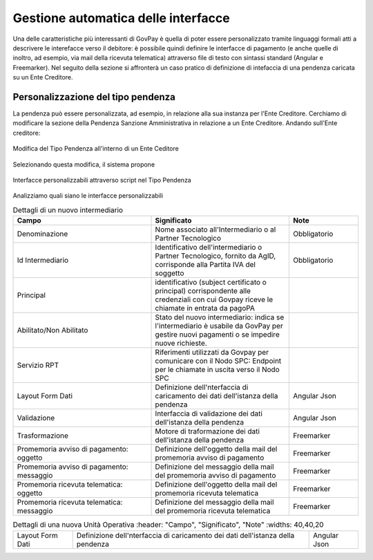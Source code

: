 .. _integrazione_interfacce:


Gestione automatica delle interfacce
====================================

Una delle caratteristiche più interessanti di GovPay è quella di poter essere personalizzato tramite linguaggi formali atti a descrivere le interefacce verso il debitore: è possibile quindi definire le interfacce di pagamento (e anche quelle di inoltro, ad esempio, via mail della ricevuta telematica) attraverso file di testo con sintassi standard (Angular e Freemarker).
Nel seguito della sezione si affronterà un caso pratico di definizione di intefaccia di una pendenza caricata su un Ente Creditore.

Personalizzazione del tipo pendenza
-----------------------------------

La pendenza può essere personalizzata, ad esempio, in relazione alla sua instanza per l'Ente Creditore. Cerchiamo di modificare la sezione della Pendenza Sanzione Amministrativa in relazione a un Ente Creditore. Andando sull'Ente creditore:

.. figure:: ../_images/INT07_ModificaSanzioneAmministrativaDiComuneDimostrativo.png
   :align: center
   :name: ModificaLayoutPendenza

   Modifica del Tipo Pendenza all'interno di un Ente Ceditore

Selezionando questa modifica, il sistema propone

.. figure:: ../_images/INT06_CaratteristichePendenzaConInterfacceAutomatiche.png
   :align: center
   :name: Interfaccepersonalizzabilineltipopendenza

   Interfacce personalizzabili attraverso script nel Tipo Pendenza

Analizziamo quali siano le interfacce personalizzabili

.. csv-table:: Dettagli di un nuovo intermediario
  :header: "Campo", "Significato", "Note"
  :widths: 40,40,20
  
  "Denominazione", "Nome associato all'Intermediario o al Partner Tecnologico", "Obbligatorio"
  "Id Intermediario", "Identificativo dell'intermediario o Partner Tecnologico, fornito da AgID, corrisponde alla Partita IVA del soggetto", "Obbligatorio"
  "Principal", "identificativo (subject certificato o principal) corrispondente alle credenziali con cui Govpay riceve le chiamate in entrata da pagoPA", ""
  "Abilitato/Non Abilitato", "Stato del nuovo intermediario: indica se l'intermediario è usabile da GovPay per gestire nuovi pagamenti o se impedire nuove richieste.", ""
  "Servizio RPT", "Riferimenti utilizzati da Govpay per comunicare con il Nodo SPC: Endpoint per le chiamate in uscita verso il Nodo SPC", ""
  "Layout Form Dati", "Definizione dell'nterfaccia di caricamento dei dati dell'istanza della pendenza", "Angular Json"
  "Validazione", "Interfaccia di validazione dei dati dell'istanza della pendenza", "Angular Json"
  "Trasformazione", "Motore di traformazione dei dati dell'istanza della pendenza", "Freemarker"
  "Promemoria avviso di pagamento: oggetto", "Definizione dell'oggetto della mail del promemoria avviso di pagamento", "Freemarker"
  "Promemoria avviso di pagamento: messaggio", "Definizione del messaggio della mail del promemoria avviso di pagamento", "Freemarker"
  "Promemoria ricevuta telematica: oggetto", "Definizione dell'oggetto della mail del promemoria ricevuta telematica", "Freemarker"
  "Promemoria ricevuta telematica: messaggio", "Definizione del messaggio della mail del promemoria ricevuta telematica", "Freemarker"

.. csv-table:: Dettagli di una nuova Unità Operativa
   :header: "Campo", "Significato", "Note"
   :widths: 40,40,20
  
  "Layout Form Dati", "Definizione dell'nterfaccia di caricamento dei dati dell'istanza della pendenza", "Angular Json"
  
  

.. csv-table:: Interfaccre personalizzabili

   :header: "Sintesi", "Descrizione", "Tipo
   :widths: 30,70, 10
  
   "Layout Form Dati", "Definizione dell'nterfaccia di caricamento dei dati dell'istanza della pendenza", "Angular Json"
   "Validazione", "Interfaccia di validazione dei dati dell'istanza della pendenza", "Angular Json"
   "Trasformazione", "Motore di traformazione dei dati dell'istanza della pendenza", "Freemarker"
   "Promemoria avviso di pagamento: oggetto", "Definizione dell'oggetto della mail del promemoria avviso di pagamento", "Freemarker"
   "Promemoria avviso di pagamento: messaggio", "Definizione del messaggio della mail del promemoria avviso di pagamento", "Freemarker"
   "Promemoria ricevuta telematica: oggetto", "Definizione dell'oggetto della mail del promemoria ricevuta telematica", "Freemarker"
   "Promemoria ricevuta telematica: messaggio", "Definizione del messaggio della mail del promemoria ricevuta telematica", "Freemarker"
  
  
  
